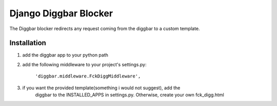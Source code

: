 ======================
Django Diggbar Blocker
======================
The Diggbar blocker redirects any request coming from the diggbar to a custom template.

Installation
============

#. add the diggbar app to your python path

#. add the following middleware to your project's settings.py:

    ``'diggbar.middleware.FckDiggMiddleware',``
    
#. if you want the provided template(something i would not suggest), add the 
    diggbar to the INSTALLED_APPS in settings.py. Otherwise, create your own fck_digg.html